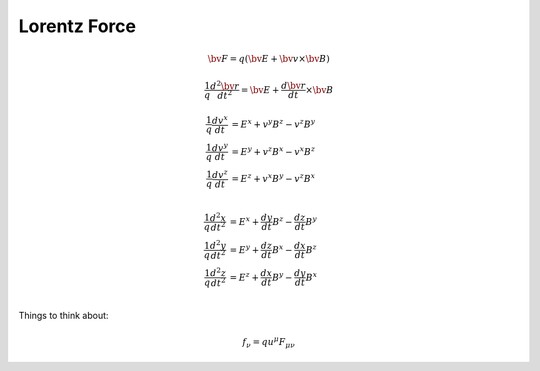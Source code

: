 Lorentz Force
=============

.. math::

   \bv{F} = q (\bv{E} + \bv{v} \times \bv{B})

.. math::

   \frac{1}{q}\frac{d^2 \bv{r}}{dt^2} = \bv{E} + \frac{d\bv{r}}{dt} \times \bv{B}

.. math::

   \begin{align} 
   \frac{1}{q} \frac{d v^x}{dt} & = E^x + v^y B^z - v^z B^y \\
   \frac{1}{q} \frac{d v^y}{dt} & = E^y + v^z B^x - v^x B^z \\
   \frac{1}{q} \frac{d v^z}{dt} & = E^z + v^x B^y - v^z B^x \\
   \end{align}


.. math::

   \begin{align} 
   \frac{1}{q} \frac{d^2 x}{dt^2} & = E^x + \frac{dy}{dt} B^z - \frac{dz}{dt} B^y \\
   \frac{1}{q} \frac{d^2 y}{dt^2} & = E^y + \frac{dz}{dt} B^x - \frac{dx}{dt} B^z \\
   \frac{1}{q} \frac{d^2 z}{dt^2} & = E^z + \frac{dx}{dt} B^y - \frac{dy}{dt} B^x \\
   \end{align}

Things to think about:

.. math::

   f_\nu = q u^\mu F_{\mu\nu}
